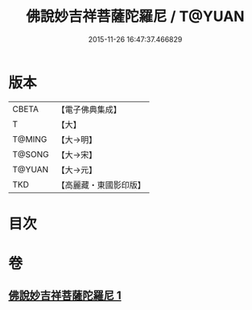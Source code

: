 #+TITLE: 佛說妙吉祥菩薩陀羅尼 / T@YUAN
#+DATE: 2015-11-26 16:47:37.466829
* 版本
 |     CBETA|【電子佛典集成】|
 |         T|【大】     |
 |    T@MING|【大→明】   |
 |    T@SONG|【大→宋】   |
 |    T@YUAN|【大→元】   |
 |       TKD|【高麗藏・東國影印版】|

* 目次
* 卷
** [[file:KR6j0412_001.txt][佛說妙吉祥菩薩陀羅尼 1]]

